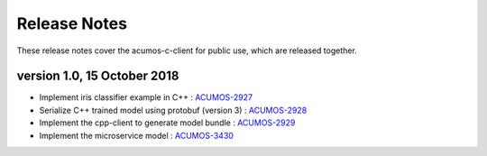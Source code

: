 .. ===============LICENSE_START=======================================================
.. Acumos CC-BY-4.0
.. ===================================================================================
.. Copyright (C) 2019 Fraunhofer Gesellschaft. All rights reserved.
.. ===================================================================================
.. This Acumos documentation file is distributed by <YOUR COMPANY NAME>
.. under the Creative Commons Attribution 4.0 International License (the "License");
.. you may not use this file except in compliance with the License.
.. You may obtain a copy of the License at
..
..      http://creativecommons.org/licenses/by/4.0
..
.. This file is distributed on an "AS IS" BASIS,
.. WITHOUT WARRANTIES OR CONDITIONS OF ANY KIND, either express or implied.
.. See the License for the specific language governing permissions and
.. limitations under the License.
.. ===============LICENSE_END=========================================================
.. PLEASE REMEMBER TO UPDATE THE LICENSE ABOVE WITH YOUR COMPANY NAME AND THE CORRECT YEAR

.. _release-notes-template:

=============
Release Notes
=============

These release notes cover the acumos-c-client for public use, which are released together.


version 1.0, 15 October 2018
----------------------------

* Implement iris classifier example in C++ : `ACUMOS-2927 <https://jira.acumos.org/browse/ACUMOS-2927/>`_
* Serialize C++ trained model using protobuf (version 3) : `ACUMOS-2928 <https://jira.acumos.org/browse/ACUMOS-2928/>`_
* Implement the cpp-client to generate model bundle : `ACUMOS-2929 <https://jira.acumos.org/browse/ACUMOS-2929/>`_
* Implement the microservice model : `ACUMOS-3430 <https://jira.acumos.org/browse/ACUMOS-3430/>`_

